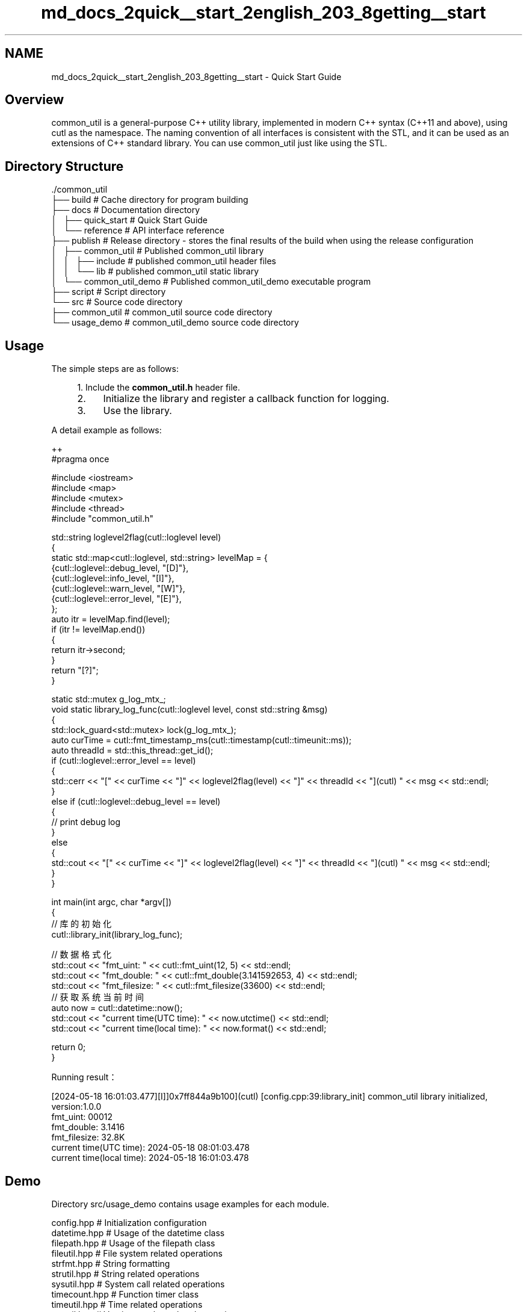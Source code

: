.TH "md_docs_2quick__start_2english_203_8getting__start" 3 "common_util" \" -*- nroff -*-
.ad l
.nh
.SH NAME
md_docs_2quick__start_2english_203_8getting__start \- Quick Start Guide 
.PP
 
.SH "Overview"
.PP
common_util is a general-purpose C++ utility library, implemented in modern C++ syntax (C++11 and above), using cutl as the namespace\&. The naming convention of all interfaces is consistent with the STL, and it can be used as an extensions of C++ standard library\&. You can use common_util just like using the STL\&.
.SH "Directory Structure"
.PP
.PP
.nf
\&./common_util
├── build                       # Cache directory for program building
├── docs                        # Documentation directory
│   ├── quick_start             # Quick Start Guide
│   └── reference               # API interface reference
├── publish                     # Release directory \- stores the final results of the build when using the release configuration
│   ├── common_util             # Published common_util library
│   │   ├── include             # published common_util header files
│   │   └── lib                 # published common_util static library
│   └── common_util_demo        # Published common_util_demo executable program
├── script                      # Script directory
└── src                         # Source code directory
    ├── common_util             # common_util source code directory
    └── usage_demo              # common_util_demo source code directory
.fi
.PP
.SH "Usage"
.PP
The simple steps are as follows: 
.PP
.RS 4
1\&. Include the \fBcommon_util\&.h\fP header file\&.
.IP "2." 4
Initialize the library and register a callback function for logging\&.
.IP "3." 4
Use the library\&. 
.PP
.RE
.PP
.PP
A detail example as follows:
.PP
.PP
.nf
 ++
#pragma once

#include <iostream>
#include <map>
#include <mutex>
#include <thread>
#include "common_util\&.h"

std::string loglevel2flag(cutl::loglevel level)
{
    static std::map<cutl::loglevel, std::string> levelMap = {
        {cutl::loglevel::debug_level, "[D]"},
        {cutl::loglevel::info_level, "[I]"},
        {cutl::loglevel::warn_level, "[W]"},
        {cutl::loglevel::error_level, "[E]"},
    };
    auto itr = levelMap\&.find(level);
    if (itr != levelMap\&.end())
    {
        return itr\->second;
    }
    return "[?]";
}

static std::mutex g_log_mtx_;
void static library_log_func(cutl::loglevel level, const std::string &msg)
{
    std::lock_guard<std::mutex> lock(g_log_mtx_);
    auto curTime = cutl::fmt_timestamp_ms(cutl::timestamp(cutl::timeunit::ms));
    auto threadId = std::this_thread::get_id();
    if (cutl::loglevel::error_level == level)
    {
        std::cerr << "[" << curTime << "]" << loglevel2flag(level) << "]" << threadId << "](cutl) " << msg << std::endl;
    }
    else if (cutl::loglevel::debug_level == level)
    {
        //  print debug log
    }
    else
    {
        std::cout << "[" << curTime << "]" << loglevel2flag(level) << "]" << threadId << "](cutl) " << msg << std::endl;
    }
}

int main(int argc, char *argv[])
{
    // 库的初始化
    cutl::library_init(library_log_func);

    // 数据格式化
    std::cout << "fmt_uint: " << cutl::fmt_uint(12, 5) << std::endl;
    std::cout << "fmt_double: " << cutl::fmt_double(3\&.141592653, 4) << std::endl;
    std::cout << "fmt_filesize: " << cutl::fmt_filesize(33600) << std::endl;
    // 获取系统当前时间
    auto now = cutl::datetime::now();
    std::cout << "current time(UTC time): " << now\&.utctime() << std::endl;
    std::cout << "current time(local time): " << now\&.format() << std::endl;

    return 0;
}
.fi
.PP
.PP
Running result：
.PP
.PP
.nf
[2024\-05\-18 16:01:03\&.477][I]]0x7ff844a9b100](cutl) [config\&.cpp:39:library_init] common_util library initialized, version:1\&.0\&.0
fmt_uint: 00012
fmt_double: 3\&.1416
fmt_filesize: 32\&.8K
current time(UTC time): 2024\-05\-18 08:01:03\&.478
current time(local time): 2024\-05\-18 16:01:03\&.478
.fi
.PP
.SH "Demo"
.PP
Directory src/usage_demo contains usage examples for each module\&.
.PP
.PP
.nf
config\&.hpp      # Initialization configuration
datetime\&.hpp    # Usage of the datetime class
filepath\&.hpp    # Usage of the filepath class
fileutil\&.hpp    # File system related operations
strfmt\&.hpp      # String formatting
strutil\&.hpp     # String related operations
sysutil\&.hpp     # System call related operations
timecount\&.hpp   # Function timer class
timeutil\&.hpp    # Time related operations
verutil\&.hpp     # Version number related operations
.fi
.PP
 
